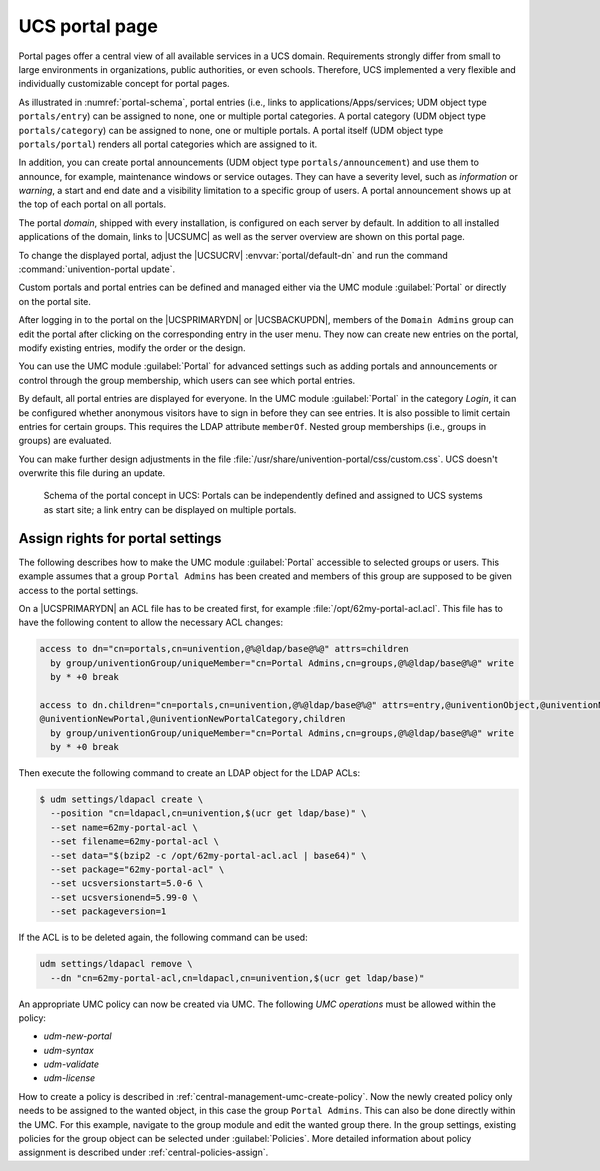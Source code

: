 .. SPDX-FileCopyrightText: 2021-2024 Univention GmbH
..
.. SPDX-License-Identifier: AGPL-3.0-only

.. _central-portal:

UCS portal page
===============

Portal pages offer a central view of all available services in a UCS domain.
Requirements strongly differ from small to large environments in organizations,
public authorities, or even schools. Therefore, UCS implemented a very flexible
and individually customizable concept for portal pages.

As illustrated in :numref:`portal-schema`, portal entries (i.e., links
to applications/Apps/services; UDM object type ``portals/entry``) can be
assigned to none, one or multiple portal categories. A portal category
(UDM object type ``portals/category``) can be assigned to none, one or
multiple portals. A portal itself (UDM object type ``portals/portal``)
renders all portal categories which are assigned to it.

In addition, you can create portal announcements (UDM object type
``portals/announcement``) and use them to announce, for example, maintenance
windows or service outages. They can have a severity level, such as
*information* or *warning*, a start and end date and a visibility limitation to
a specific group of users. A portal announcement shows up at the top of each portal
on all portals.

The portal *domain*, shipped with every installation, is configured on each
server by default. In addition to all installed applications of the domain,
links to |UCSUMC| as well as the server overview are shown on this portal page.

To change the displayed portal, adjust the |UCSUCRV| :envvar:`portal/default-dn`
and run the command :command:`univention-portal update`.

Custom portals and portal entries can be defined and managed either via the UMC
module :guilabel:`Portal` or directly on the portal site.

After logging in to the portal on the |UCSPRIMARYDN| or |UCSBACKUPDN|, members
of the ``Domain Admins`` group can edit the portal after clicking on the
corresponding entry in the user menu. They now can create new entries on the
portal, modify existing entries, modify the order or the design.

You can use the UMC module :guilabel:`Portal` for advanced settings
such as adding portals and announcements or control through the group
membership, which users can see which portal entries.

By default, all portal entries are displayed for everyone. In the UMC module
:guilabel:`Portal` in the category *Login*, it can be configured whether
anonymous visitors have to sign in before they can see entries. It is also
possible to limit certain entries for certain groups. This requires the LDAP
attribute ``memberOf``. Nested group memberships (i.e., groups in groups) are
evaluated.

You can make further design adjustments in the file
:file:`/usr/share/univention-portal/css/custom.css`.
UCS doesn't overwrite this file during an update.

.. _portal-schema:

.. figure:: /images/portal-schema.*
   :alt: Schema of the portal concept in UCS

   Schema of the portal concept in UCS: Portals can be independently defined and
   assigned to UCS systems as start site; a link entry can be displayed on
   multiple portals.

.. _central-management-umc-assignment-of-portal-settings-module:

Assign rights for portal settings
---------------------------------

The following describes how to make the UMC module :guilabel:`Portal` accessible
to selected groups or users. This example assumes that a group
``Portal Admins`` has been created and members of this group are
supposed to be given access to the portal settings.

On a |UCSPRIMARYDN| an ACL file has to be created first, for example
:file:`/opt/62my-portal-acl.acl`. This file has to have the following content
to allow the necessary ACL changes:

.. code-block::

   access to dn="cn=portals,cn=univention,@%@ldap/base@%@" attrs=children
     by group/univentionGroup/uniqueMember="cn=Portal Admins,cn=groups,@%@ldap/base@%@" write
     by * +0 break

   access to dn.children="cn=portals,cn=univention,@%@ldap/base@%@" attrs=entry,@univentionObject,@univentionNewPortalEntry,
   @univentionNewPortal,@univentionNewPortalCategory,children
     by group/univentionGroup/uniqueMember="cn=Portal Admins,cn=groups,@%@ldap/base@%@" write
     by * +0 break


Then execute the following command to create an LDAP object for the LDAP ACLs:

.. code-block:: console

   $ udm settings/ldapacl create \
     --position "cn=ldapacl,cn=univention,$(ucr get ldap/base)" \
     --set name=62my-portal-acl \
     --set filename=62my-portal-acl \
     --set data="$(bzip2 -c /opt/62my-portal-acl.acl | base64)" \
     --set package="62my-portal-acl" \
     --set ucsversionstart=5.0-6 \
     --set ucsversionend=5.99-0 \
     --set packageversion=1


If the ACL is to be deleted again, the following command can be used:

.. code-block::

   udm settings/ldapacl remove \
     --dn "cn=62my-portal-acl,cn=ldapacl,cn=univention,$(ucr get ldap/base)"

An appropriate UMC policy can now be created via UMC. The following
*UMC operations* must be allowed within the policy:

* *udm-new-portal*
* *udm-syntax*
* *udm-validate*
* *udm-license*

How to create a policy is described in
:ref:`central-management-umc-create-policy`. Now the newly created policy only
needs to be assigned to the wanted object, in this case the group ``Portal
Admins``. This can also be done directly within the UMC. For this example,
navigate to the group module and edit the wanted group there. In the group
settings, existing policies for the group object can be selected under
:guilabel:`Policies`. More detailed information about policy assignment is
described under :ref:`central-policies-assign`.
